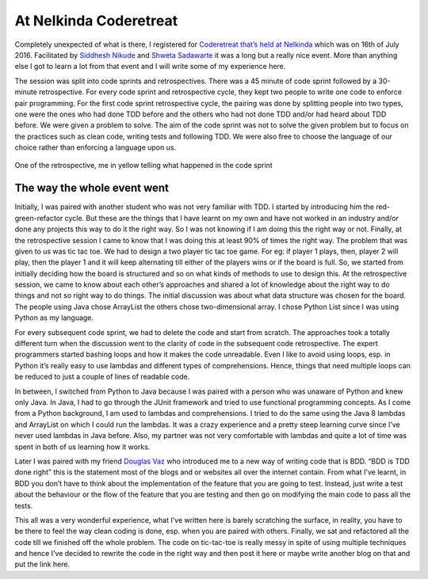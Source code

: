 At Nelkinda Coderetreat
=======================

Completely unexpected of what is there, I registered
for  `Coderetreat that’s
held at Nelkinda <http://nelkinda.com/events/2016-07-16-4th-Nelkinda-Coderetreat>`_ 
which was on 16th of July 2016. Facilitated by `Siddhesh Nikude 
<https://twitter.com/SiddheshNikude>`_ and `Shweta Sadawarte <https://twitter.com/ShwetaSadawarte>`_
it was a long but a really nice event. More than anything else I got to learn a lot from that event
and I will write some of my experience here.

The session was split into code sprints and retrospectives. There was a 45 minute of code
sprint followed by a 30-minute retrospective. For every code sprint and retrospective cycle,
they kept two people to write one code to enforce pair programming. For the first code sprint
retrospective cycle, the pairing was done by splitting people into two types, one were the
ones who had done TDD before and the others who had not done TDD and/or had heard about TDD
before. We were given a problem to solve. The aim of the code sprint was not to solve the
given problem but to focus on the practices such as clean code, writing tests and following
TDD. We were also free to choose the language of our choice rather than enforcing a language
upon us.

.. figure:: //images/code_retrospective_nelkinda.jpg
    :alt: Nelkinda Code Retrospective
    :align: center
    
    One of the retrospective, me in yellow telling what happened in the code sprint


The way the whole event went
----------------------------

Initially, I was paired with another student who was not very familiar with TDD. I started by
introducing him the red-green-refactor cycle. But these are the things that I have learnt on
my own and have not worked in an industry and/or done any projects this way to do it the right
way. So I was not knowing if I am doing this the right way or not. Finally, at the
retrospective session I came to know that I was doing this at least 90% of times the right
way. The problem that was given to us was tic tac toe. We had to design a two player tic tac
toe game. For eg: if player 1 plays, then, player 2 will play, then the player 1 and it will
keep alternating till either of the players wins or if the board is full. So, we started from
initially deciding how the board is structured and so on what kinds of methods to use to
design this. At the retrospective session, we came to know about each other’s approaches and
shared a lot of knowledge about the right way to do things and not so right way to do things.
The initial discussion was about what data structure was chosen for the board. The people
using Java chose ArrayList the others chose two-dimensional array. I chose Python List since
I was using Python as my language.

For every subsequent code sprint, we had to delete the code and start from scratch. The
approaches took a totally different turn when the discussion went to the clarity of code
in the subsequent code retrospective. The expert programmers started bashing loops and how
it makes the code unreadable. Even I like to avoid using loops, esp. in Python it’s really
easy to use lambdas and different types of comprehensions. Hence, things that need multiple
loops can be reduced to just a couple of lines of readable code.

In between, I switched from Python to Java because I was paired with a person who was unaware
of Python and knew only Java. In Java, I had to go through the JUnit framework and tried to
use functional programming concepts. As I come from a Python background, I am used to lambdas
and comprehensions. I tried to do the same using the Java 8 lambdas and ArrayList on which I
could run the lambdas. It was a crazy experience and a pretty steep learning curve since I’ve
never used lambdas in Java before. Also, my partner was not very comfortable with lambdas and
quite a lot of time was spent in both of us learning how it works.

Later I was paired with my friend `Douglas Vaz <https://twitter.com/Mistcrafter>`_
who introduced me to a new way of writing code that is BDD. “BDD is TDD done right” this is
the statement most of the blogs and or websites all over the internet contain. From what I’ve
learnt, in BDD you don’t have to think about the implementation of the feature that you are
going to test. Instead, just write a test about the behaviour or the flow of the feature that
you are testing and then go on modifying the main code to pass all the tests.

This all was a very wonderful experience, what I’ve written here is barely scratching the
surface, in reality, you have to be there to feel the way clean coding is done, esp. when you
are paired with others. Finally, we sat and refactored all the code till we finished off the
whole problem. The code on tic-tac-toe is really messy in spite of using multiple techniques
and hence I’ve decided to rewrite the code in the right way and then post it here or maybe
write another blog on that and put the link here.
